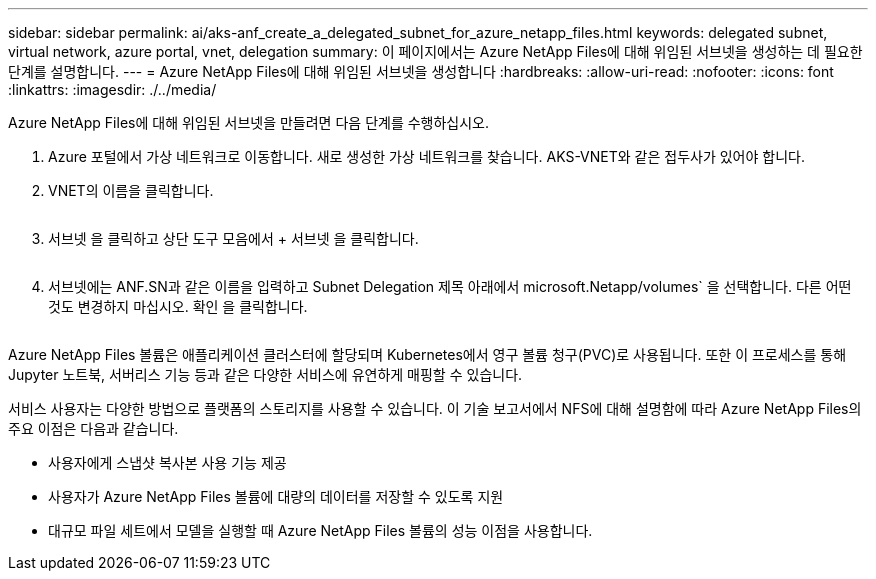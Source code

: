 ---
sidebar: sidebar 
permalink: ai/aks-anf_create_a_delegated_subnet_for_azure_netapp_files.html 
keywords: delegated subnet, virtual network, azure portal, vnet, delegation 
summary: 이 페이지에서는 Azure NetApp Files에 대해 위임된 서브넷을 생성하는 데 필요한 단계를 설명합니다. 
---
= Azure NetApp Files에 대해 위임된 서브넷을 생성합니다
:hardbreaks:
:allow-uri-read: 
:nofooter: 
:icons: font
:linkattrs: 
:imagesdir: ./../media/


[role="lead"]
Azure NetApp Files에 대해 위임된 서브넷을 만들려면 다음 단계를 수행하십시오.

. Azure 포털에서 가상 네트워크로 이동합니다. 새로 생성한 가상 네트워크를 찾습니다. AKS-VNET와 같은 접두사가 있어야 합니다.
. VNET의 이름을 클릭합니다.
+
image:aks-anf_image5.png[""]

. 서브넷 을 클릭하고 상단 도구 모음에서 + 서브넷 을 클릭합니다.
+
image:aks-anf_image6.png[""]

. 서브넷에는 ANF.SN과 같은 이름을 입력하고 Subnet Delegation 제목 아래에서 microsoft.Netapp/volumes` 을 선택합니다. 다른 어떤 것도 변경하지 마십시오. 확인 을 클릭합니다.
+
image:aks-anf_image7.png[""]



Azure NetApp Files 볼륨은 애플리케이션 클러스터에 할당되며 Kubernetes에서 영구 볼륨 청구(PVC)로 사용됩니다. 또한 이 프로세스를 통해 Jupyter 노트북, 서버리스 기능 등과 같은 다양한 서비스에 유연하게 매핑할 수 있습니다.

서비스 사용자는 다양한 방법으로 플랫폼의 스토리지를 사용할 수 있습니다. 이 기술 보고서에서 NFS에 대해 설명함에 따라 Azure NetApp Files의 주요 이점은 다음과 같습니다.

* 사용자에게 스냅샷 복사본 사용 기능 제공
* 사용자가 Azure NetApp Files 볼륨에 대량의 데이터를 저장할 수 있도록 지원
* 대규모 파일 세트에서 모델을 실행할 때 Azure NetApp Files 볼륨의 성능 이점을 사용합니다.

